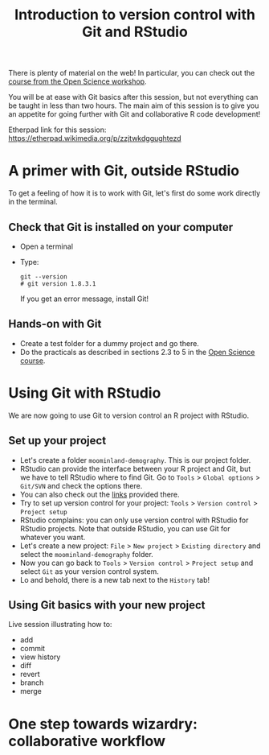 #+TITLE: Introduction to version control with Git and RStudio

There is plenty of material on the web! In particular, you can check out the
[[https://github.com/OpenScienceCourse-JyU-2015/courseMaterial/blob/master/day-02-pm_version-control/version-control-with-git.md][course from the Open Science workshop]].

You will be at ease with Git basics after this session, but not everything can
be taught in less than two hours. The main aim of this session is to give you
an appetite for going further with Git and collaborative R code development!

Etherpad link for this session: https://etherpad.wikimedia.org/p/zzjtwkdggughtezd

* A primer with Git, outside RStudio

To get a feeling of how it is to work with Git, let's first do some work
directly in the terminal.

**  Check that Git is installed on your computer

- Open a terminal
- Type:
  #+BEGIN_SRC 
  git --version
  # git version 1.8.3.1
  #+END_SRC
  If you get an error message, install Git!

** Hands-on with Git

- Create a test folder for a dummy project and go there.
- Do the practicals as described in sections 2.3 to 5 in the [[https://github.com/OpenScienceCourse-JyU-2015/courseMaterial/blob/master/day-02-pm_version-control/version-control-with-git.md][Open Science
  course]].

* Using Git with RStudio

We are now going to use Git to version control an R project with RStudio.

** Set up your project

- Let's create a folder =moominland-demography=. This is our project folder.
- RStudio can provide the interface between your R project and Git, but we have
  to tell RStudio where to find Git. Go to =Tools= > =Global options= >
  =Git/SVN= and check the options there.
- You can also check out the [[https://support.rstudio.com/hc/en-us/articles/200532077?version=1.0.136&mode=desktop][links]] provided there.
- Try to set up version control for your project: =Tools= > =Version control= >
  =Project setup=
- RStudio complains: you can only use version control with RStudio for RStudio
  projects. Note that outside RStudio, you can use Git for whatever you want.
- Let's create a new project: =File= > =New project= > =Existing directory= and
  select the =moominland-demography= folder.
- Now you can go back to =Tools= > =Version control= > =Project setup= and
  select =Git= as your version control system.
- Lo and behold, there is a new tab next to the =History= tab!

** Using Git basics with your new project

Live session illustrating how to:
- add
- commit
- view history
- diff
- revert
- branch
- merge

* One step towards wizardry: collaborative workflow



